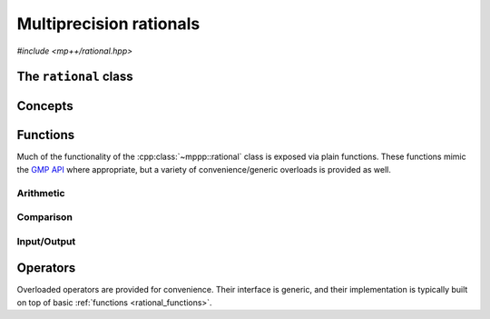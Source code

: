 Multiprecision rationals
========================

.. versionadded:: 0.3

*#include <mp++/rational.hpp>*

The ``rational`` class
----------------------

.. doxygenclass:: mppp::rational
   :members:

Concepts
--------

.. cpp:concept:: template <typename T, std::size_t SSize> mppp::RationalInteroperable

   This concept is satisfied if the type ``T`` can interoperate with a :cpp:class:`~mppp::rational`
   with static size ``SSize``. Specifically, this concept will be ``true`` if either:

   * ``T`` is :cpp:concept:`CppInteroperable`, or
   * ``T`` is an :cpp:class:`~mppp::integer` with static size ``SSize``.

.. cpp:concept:: template <typename T, std::size_t SSize> mppp::RationalIntegralInteroperable

   This concept is satisfied if ``T`` is a :cpp:concept:`~mppp::RationalInteroperable` type and it is not
   a floating-point type.

.. cpp:concept:: template <typename T, typename U> mppp::RationalOpTypes

   This concept is satisfied if the types ``T`` and ``U`` are suitable for use in the
   generic binary :ref:`operators <rational_operators>` and :ref:`functions <rational_functions>`
   involving :cpp:class:`~mppp::rational`. Specifically, the concept will be ``true`` if either:

   * ``T`` and ``U`` are both :cpp:class:`~mppp::rational` with the same static size ``SSize``, or
   * one type is a :cpp:class:`~mppp::rational` and the other is a :cpp:concept:`~mppp::RationalInteroperable`
     type.

.. _rational_functions:

Functions
---------

Much of the functionality of the :cpp:class:`~mppp::rational` class is exposed via plain functions. These functions
mimic the `GMP API <https://gmplib.org/manual/Rational-Number-Functions.html>`_ where appropriate, but a variety of
convenience/generic overloads is provided as well.

.. _rational_arithmetic:

Arithmetic
~~~~~~~~~~

.. doxygengroup:: rational_arithmetic
   :content-only:

.. _rational_comparison:

Comparison
~~~~~~~~~~

.. doxygengroup:: rational_comparison
   :content-only:

.. _rational_io:

Input/Output
~~~~~~~~~~~~

.. doxygengroup:: rational_io
   :content-only:

.. _rational_operators:

Operators
---------

Overloaded operators are provided for convenience. Their interface is generic, and their implementation
is typically built on top of basic :ref:`functions <rational_functions>`.

.. doxygengroup:: rational_operators
   :content-only:
